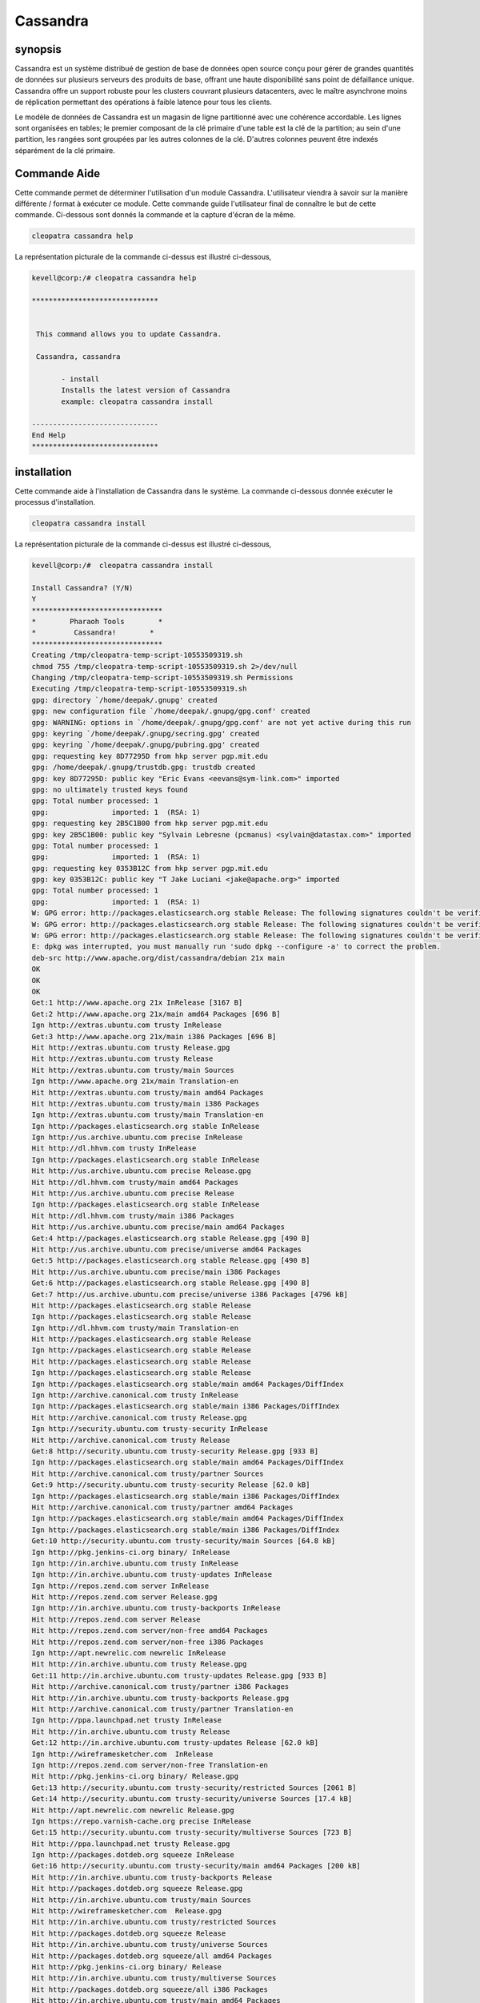 ============
Cassandra
============

synopsis
-----------

Cassandra est un système distribué de gestion de base de données open source conçu pour gérer de grandes quantités de données sur plusieurs serveurs des produits de base, offrant une haute disponibilité sans point de défaillance unique. Cassandra offre un support robuste pour les clusters couvrant plusieurs datacenters, avec le maître asynchrone moins de réplication permettant des opérations à faible latence pour tous les 
clients.

Le modèle de données de Cassandra est un magasin de ligne partitionné avec une cohérence accordable. Les lignes sont organisées en tables; le premier composant de la clé primaire d'une table est la clé de la partition; au sein d'une partition, les rangées sont groupées par les autres colonnes de la clé. D'autres colonnes peuvent être indexés séparément de la clé primaire.

Commande Aide
---------------------

Cette commande permet de déterminer l'utilisation d'un module Cassandra. L'utilisateur viendra à savoir sur la manière différente / format à exécuter ce module. Cette commande guide l'utilisateur final de connaître le but de cette commande. Ci-dessous sont donnés la commande et la capture d'écran de la même.

.. code-block:: bash
        
	        cleopatra cassandra help

La représentation picturale de la commande ci-dessus est illustré ci-dessous,

.. code-block:: bash

 kevell@corp:/# cleopatra cassandra help

 ******************************


  This command allows you to update Cassandra.

  Cassandra, cassandra

        - install
        Installs the latest version of Cassandra
        example: cleopatra cassandra install

 ------------------------------
 End Help
 ******************************

installation
--------------

Cette commande aide à l'installation de Cassandra dans le système. La commande ci-dessous donnée exécuter le processus d'installation.

.. code-block:: bash

                cleopatra cassandra install

La représentation picturale de la commande ci-dessus est illustré ci-dessous,

.. code-block:: bash

 kevell@corp:/#  cleopatra cassandra install

 Install Cassandra? (Y/N) 
 Y
 *******************************
 *        Pharaoh Tools        *
 *         Cassandra!        *
 *******************************
 Creating /tmp/cleopatra-temp-script-10553509319.sh
 chmod 755 /tmp/cleopatra-temp-script-10553509319.sh 2>/dev/null
 Changing /tmp/cleopatra-temp-script-10553509319.sh Permissions
 Executing /tmp/cleopatra-temp-script-10553509319.sh
 gpg: directory `/home/deepak/.gnupg' created
 gpg: new configuration file `/home/deepak/.gnupg/gpg.conf' created
 gpg: WARNING: options in `/home/deepak/.gnupg/gpg.conf' are not yet active during this run
 gpg: keyring `/home/deepak/.gnupg/secring.gpg' created
 gpg: keyring `/home/deepak/.gnupg/pubring.gpg' created
 gpg: requesting key 8D77295D from hkp server pgp.mit.edu
 gpg: /home/deepak/.gnupg/trustdb.gpg: trustdb created
 gpg: key 8D77295D: public key "Eric Evans <eevans@sym-link.com>" imported
 gpg: no ultimately trusted keys found
 gpg: Total number processed: 1
 gpg:               imported: 1  (RSA: 1)
 gpg: requesting key 2B5C1B00 from hkp server pgp.mit.edu
 gpg: key 2B5C1B00: public key "Sylvain Lebresne (pcmanus) <sylvain@datastax.com>" imported
 gpg: Total number processed: 1
 gpg:               imported: 1  (RSA: 1)
 gpg: requesting key 0353B12C from hkp server pgp.mit.edu
 gpg: key 0353B12C: public key "T Jake Luciani <jake@apache.org>" imported
 gpg: Total number processed: 1
 gpg:               imported: 1  (RSA: 1)
 W: GPG error: http://packages.elasticsearch.org stable Release: The following signatures couldn't be verified because the public key is not available: NO_PUBKEY D27D666CD88E42B4
 W: GPG error: http://packages.elasticsearch.org stable Release: The following signatures couldn't be verified because the public key is not available: NO_PUBKEY D27D666CD88E42B4
 W: GPG error: http://packages.elasticsearch.org stable Release: The following signatures couldn't be verified because the public key is not available: NO_PUBKEY D27D666CD88E42B4
 E: dpkg was interrupted, you must manually run 'sudo dpkg --configure -a' to correct the problem. 
 deb-src http://www.apache.org/dist/cassandra/debian 21x main
 OK
 OK
 OK
 Get:1 http://www.apache.org 21x InRelease [3167 B]
 Get:2 http://www.apache.org 21x/main amd64 Packages [696 B]
 Ign http://extras.ubuntu.com trusty InRelease
 Get:3 http://www.apache.org 21x/main i386 Packages [696 B]
 Hit http://extras.ubuntu.com trusty Release.gpg
 Hit http://extras.ubuntu.com trusty Release
 Hit http://extras.ubuntu.com trusty/main Sources
 Ign http://www.apache.org 21x/main Translation-en
 Hit http://extras.ubuntu.com trusty/main amd64 Packages
 Hit http://extras.ubuntu.com trusty/main i386 Packages
 Ign http://extras.ubuntu.com trusty/main Translation-en
 Ign http://packages.elasticsearch.org stable InRelease
 Ign http://us.archive.ubuntu.com precise InRelease
 Hit http://dl.hhvm.com trusty InRelease
 Ign http://packages.elasticsearch.org stable InRelease
 Hit http://us.archive.ubuntu.com precise Release.gpg
 Hit http://dl.hhvm.com trusty/main amd64 Packages
 Hit http://us.archive.ubuntu.com precise Release
 Ign http://packages.elasticsearch.org stable InRelease
 Hit http://dl.hhvm.com trusty/main i386 Packages
 Hit http://us.archive.ubuntu.com precise/main amd64 Packages
 Get:4 http://packages.elasticsearch.org stable Release.gpg [490 B]
 Hit http://us.archive.ubuntu.com precise/universe amd64 Packages
 Get:5 http://packages.elasticsearch.org stable Release.gpg [490 B]
 Hit http://us.archive.ubuntu.com precise/main i386 Packages
 Get:6 http://packages.elasticsearch.org stable Release.gpg [490 B]
 Get:7 http://us.archive.ubuntu.com precise/universe i386 Packages [4796 kB]
 Hit http://packages.elasticsearch.org stable Release
 Ign http://packages.elasticsearch.org stable Release
 Ign http://dl.hhvm.com trusty/main Translation-en
 Hit http://packages.elasticsearch.org stable Release
 Ign http://packages.elasticsearch.org stable Release
 Hit http://packages.elasticsearch.org stable Release
 Ign http://packages.elasticsearch.org stable Release
 Ign http://packages.elasticsearch.org stable/main amd64 Packages/DiffIndex
 Ign http://archive.canonical.com trusty InRelease
 Ign http://packages.elasticsearch.org stable/main i386 Packages/DiffIndex
 Hit http://archive.canonical.com trusty Release.gpg
 Ign http://security.ubuntu.com trusty-security InRelease
 Hit http://archive.canonical.com trusty Release
 Get:8 http://security.ubuntu.com trusty-security Release.gpg [933 B]
 Ign http://packages.elasticsearch.org stable/main amd64 Packages/DiffIndex
 Hit http://archive.canonical.com trusty/partner Sources
 Get:9 http://security.ubuntu.com trusty-security Release [62.0 kB]
 Ign http://packages.elasticsearch.org stable/main i386 Packages/DiffIndex
 Hit http://archive.canonical.com trusty/partner amd64 Packages
 Ign http://packages.elasticsearch.org stable/main amd64 Packages/DiffIndex
 Ign http://packages.elasticsearch.org stable/main i386 Packages/DiffIndex
 Get:10 http://security.ubuntu.com trusty-security/main Sources [64.8 kB]
 Ign http://pkg.jenkins-ci.org binary/ InRelease
 Ign http://in.archive.ubuntu.com trusty InRelease
 Ign http://in.archive.ubuntu.com trusty-updates InRelease
 Ign http://repos.zend.com server InRelease
 Hit http://repos.zend.com server Release.gpg
 Ign http://in.archive.ubuntu.com trusty-backports InRelease
 Hit http://repos.zend.com server Release
 Hit http://repos.zend.com server/non-free amd64 Packages
 Hit http://repos.zend.com server/non-free i386 Packages
 Ign http://apt.newrelic.com newrelic InRelease
 Hit http://in.archive.ubuntu.com trusty Release.gpg
 Get:11 http://in.archive.ubuntu.com trusty-updates Release.gpg [933 B]
 Hit http://archive.canonical.com trusty/partner i386 Packages
 Hit http://in.archive.ubuntu.com trusty-backports Release.gpg
 Hit http://archive.canonical.com trusty/partner Translation-en
 Ign http://ppa.launchpad.net trusty InRelease
 Hit http://in.archive.ubuntu.com trusty Release
 Get:12 http://in.archive.ubuntu.com trusty-updates Release [62.0 kB]
 Ign http://wireframesketcher.com  InRelease
 Ign http://repos.zend.com server/non-free Translation-en
 Hit http://pkg.jenkins-ci.org binary/ Release.gpg
 Get:13 http://security.ubuntu.com trusty-security/restricted Sources [2061 B]
 Get:14 http://security.ubuntu.com trusty-security/universe Sources [17.4 kB]
 Hit http://apt.newrelic.com newrelic Release.gpg
 Ign https://repo.varnish-cache.org precise InRelease
 Get:15 http://security.ubuntu.com trusty-security/multiverse Sources [723 B]
 Hit http://ppa.launchpad.net trusty Release.gpg
 Ign http://packages.dotdeb.org squeeze InRelease
 Get:16 http://security.ubuntu.com trusty-security/main amd64 Packages [200 kB]
 Hit http://in.archive.ubuntu.com trusty-backports Release
 Hit http://packages.dotdeb.org squeeze Release.gpg
 Hit http://in.archive.ubuntu.com trusty/main Sources
 Hit http://wireframesketcher.com  Release.gpg
 Hit http://in.archive.ubuntu.com trusty/restricted Sources
 Hit http://packages.dotdeb.org squeeze Release
 Hit http://in.archive.ubuntu.com trusty/universe Sources
 Hit http://packages.dotdeb.org squeeze/all amd64 Packages
 Hit http://pkg.jenkins-ci.org binary/ Release
 Hit http://in.archive.ubuntu.com trusty/multiverse Sources
 Hit http://packages.dotdeb.org squeeze/all i386 Packages
 Hit http://in.archive.ubuntu.com trusty/main amd64 Packages
 Hit http://apt.newrelic.com newrelic Release
 Hit http://in.archive.ubuntu.com trusty/restricted amd64 Packages
 Hit http://in.archive.ubuntu.com trusty/universe amd64 Packages
 Hit http://ppa.launchpad.net trusty Release
 Get:17 https://repo.varnish-cache.org precise Release.gpg
 Hit http://wireframesketcher.com  Release
 Hit http://in.archive.ubuntu.com trusty/multiverse amd64 Packages
 Hit http://packages.elasticsearch.org stable/main amd64 Packages
 Ign http://packages.dotdeb.org squeeze/all Translation-en
 Hit http://pkg.jenkins-ci.org binary/ Packages
 Hit http://in.archive.ubuntu.com trusty/main i386 Packages
 Hit http://packages.elasticsearch.org stable/main i386 Packages
 Hit http://in.archive.ubuntu.com trusty/restricted i386 Packages
 Get:18 https://repo.varnish-cache.org precise Release
 Ign http://packages.elasticsearch.org stable/main Translation-en
 Get:19 https://repo.varnish-cache.org precise/varnish-4.0 amd64 Packages
 Hit http://in.archive.ubuntu.com trusty/universe i386 Packages
 Hit http://packages.elasticsearch.org stable/main amd64 Packages
 Hit http://in.archive.ubuntu.com trusty/multiverse i386 Packages
 Hit http://apt.newrelic.com newrelic/non-free amd64 Packages
 Hit http://packages.elasticsearch.org stable/main i386 Packages
 Get:20 https://repo.varnish-cache.org precise/varnish-4.0 i386 Packages
 Hit http://in.archive.ubuntu.com trusty/main Translation-en
 Hit http://apt.newrelic.com newrelic/non-free i386 Packages
 Ign http://packages.elasticsearch.org stable/main Translation-en
 Hit http://in.archive.ubuntu.com trusty/multiverse Translation-en
 Get:21 https://repo.varnish-cache.org precise/varnish-4.0 Translation-en
 Hit http://packages.elasticsearch.org stable/main amd64 Packages
 Hit http://in.archive.ubuntu.com trusty/restricted Translation-en
 Hit http://packages.elasticsearch.org stable/main i386 Packages
 Hit http://in.archive.ubuntu.com trusty/universe Translation-en
 Get:22 http://in.archive.ubuntu.com trusty-updates/main Sources [160 kB]
 Ign http://packages.elasticsearch.org stable/main Translation-en
 Hit http://ppa.launchpad.net trusty/main amd64 Packages
 Get:23 http://security.ubuntu.com trusty-security/restricted amd64 Packages [8875 B]
 Get:24 http://security.ubuntu.com trusty-security/universe amd64 Packages [85.3 kB]
 Hit http://ppa.launchpad.net trusty/main i386 Packages
 Hit http://ppa.launchpad.net trusty/main Translation-en
 Ign https://repo.varnish-cache.org precise/varnish-4.0 Translation-en
 Get:25 http://security.ubuntu.com trusty-security/multiverse amd64 Packages [1161 B]
 Hit http://wireframesketcher.com  Packages
 Get:26 http://security.ubuntu.com trusty-security/main i386 Packages [190 kB]
 Get:27 http://in.archive.ubuntu.com trusty-updates/restricted Sources [2061 B]
 Get:28 http://in.archive.ubuntu.com trusty-updates/universe Sources [99.4 kB]
 Get:29 http://security.ubuntu.com trusty-security/restricted i386 Packages [8846 B]
 Get:30 http://security.ubuntu.com trusty-security/universe i386 Packages [85.3 kB]
 Get:31 http://in.archive.ubuntu.com trusty-updates/multiverse Sources [4502 B]
 Get:32 http://in.archive.ubuntu.com trusty-updates/main amd64 Packages [407 kB]
 Ign http://pkg.jenkins-ci.org binary/ Translation-en
 Ign http://apt.newrelic.com newrelic/non-free Translation-en
 Get:33 http://security.ubuntu.com trusty-security/multiverse i386 Packages [1412 B]
 Hit http://security.ubuntu.com trusty-security/main Translation-en
 Ign http://wireframesketcher.com  Translation-en
 Hit http://security.ubuntu.com trusty-security/multiverse Translation-en
 Hit http://security.ubuntu.com trusty-security/restricted Translation-en
 Hit http://security.ubuntu.com trusty-security/universe Translation-en
 Get:34 http://in.archive.ubuntu.com trusty-updates/restricted amd64 Packages [8875 B]
 Get:35 http://in.archive.ubuntu.com trusty-updates/universe amd64 Packages [243 kB]
 Get:36 http://in.archive.ubuntu.com trusty-updates/multiverse amd64 Packages [11.2 kB]
 Get:37 http://in.archive.ubuntu.com trusty-updates/main i386 Packages [399 kB]
 Get:38 http://in.archive.ubuntu.com trusty-updates/restricted i386 Packages [8846 B]
 Get:39 http://in.archive.ubuntu.com trusty-updates/universe i386 Packages [243 kB]
 Get:40 http://in.archive.ubuntu.com trusty-updates/multiverse i386 Packages [11.4 kB]
 Hit http://in.archive.ubuntu.com trusty-updates/main Translation-en
 Hit http://in.archive.ubuntu.com trusty-updates/multiverse Translation-en
 Hit http://in.archive.ubuntu.com trusty-updates/restricted Translation-en
 Hit http://in.archive.ubuntu.com trusty-updates/universe Translation-en
 Hit http://in.archive.ubuntu.com trusty-backports/main Sources
 Hit http://in.archive.ubuntu.com trusty-backports/restricted Sources
 Hit http://in.archive.ubuntu.com trusty-backports/universe Sources
 Hit http://in.archive.ubuntu.com trusty-backports/multiverse Sources
 Hit http://in.archive.ubuntu.com trusty-backports/main amd64 Packages
 Hit http://in.archive.ubuntu.com trusty-backports/restricted amd64 Packages
 Hit http://in.archive.ubuntu.com trusty-backports/universe amd64 Packages
 Hit http://in.archive.ubuntu.com trusty-backports/multiverse amd64 Packages
 Hit http://in.archive.ubuntu.com trusty-backports/main i386 Packages
 Hit http://in.archive.ubuntu.com trusty-backports/restricted i386 Packages
 Hit http://in.archive.ubuntu.com trusty-backports/universe i386 Packages
 Hit http://in.archive.ubuntu.com trusty-backports/multiverse i386 Packages
 Hit http://in.archive.ubuntu.com trusty-backports/main Translation-en
 Hit http://in.archive.ubuntu.com trusty-backports/multiverse Translation-en
 Hit http://in.archive.ubuntu.com trusty-backports/restricted Translation-en
 Hit http://in.archive.ubuntu.com trusty-backports/universe Translation-en
 Get:41 http://us.archive.ubuntu.com precise/main Translation-en [726 kB]
 Get:42 http://us.archive.ubuntu.com precise/universe Translation-en [3341 kB]
 Fetched 10.2 MB in 4min 2s (42.1 kB/s)
 Temp File /tmp/cleopatra-temp-script-10553509319.sh Removed
 W: Duplicate sources.list entry http://repos.zend.com/zend-server/6.1/deb/ server/non-free amd64 Packages (/var/lib/apt/lists/repos.zend.com_zend-server_6.1_deb_dists_server_non-free_binary-amd64_Packages)
 W: Duplicate sources.list entry http://repos.zend.com/zend-server/6.1/deb/ server/non-free amd64 Packages (/var/lib/apt/lists/repos.zend.com_zend-server_6.1_deb_dists_server_non-free_binary-amd64_Packages)
 W: Duplicate sources.list entry http://repos.zend.com/zend-server/6.1/deb/ server/non-free amd64 Packages (/var/lib/apt/lists/repos.zend.com_zend-server_6.1_deb_dists_server_non-free_binary-amd64_Packages)
 W: Duplicate sources.list entry http://repos.zend.com/zend-server/6.1/deb/ server/non-free amd64 Packages (/var/lib/apt/lists/repos.zend.com_zend-server_6.1_deb_dists_server_non-free_binary-amd64_Packages)
 W: Duplicate sources.list entry http://repos.zend.com/zend-server/6.1/deb/ server/non-free amd64 Packages (/var/lib/apt/lists/repos.zend.com_zend-server_6.1_deb_dists_server_non-free_binary-amd64_Packages)
 W: Duplicate sources.list entry http://repos.zend.com/zend-server/6.1/deb/ server/non-free amd64 Packages (/var/lib/apt/lists/repos.zend.com_zend-server_6.1_deb_dists_server_non-free_binary-amd64_Packages)
 W: Duplicate sources.list entry http://repos.zend.com/zend-server/6.1/deb/ server/non-free amd64 Packages (/var/lib/apt/lists/repos.zend.com_zend-server_6.1_deb_dists_server_non-free_binary-amd64_Packages)
 W: Duplicate sources.list entry http://repos.zend.com/zend-server/6.1/deb/ server/non-free amd64 Packages (/var/lib/apt/lists/repos.zend.com_zend-server_6.1_deb_dists_server_non-free_binary-amd64_Packages)
 W: Duplicate sources.list entry http://repos.zend.com/zend-server/6.1/deb/ server/non-free i386 Packages (/var/lib/apt/lists/repos.zend.com_zend-server_6.1_deb_dists_server_non-free_binary-i386_Packages)
 W: Duplicate sources.list entry http://repos.zend.com/zend-server/6.1/deb/ server/non-free i386 Packages (/var/lib/apt/lists/repos.zend.com_zend-server_6.1_deb_dists_server_non-free_binary-i386_Packages)
 W: Duplicate sources.list entry http://repos.zend.com/zend-server/6.1/deb/ server/non-free i386 Packages (/var/lib/apt/lists/repos.zend.com_zend-server_6.1_deb_dists_server_non-free_binary-i386_Packages)
 W: Duplicate sources.list entry http://repos.zend.com/zend-server/6.1/deb/ server/non-free i386 Packages (/var/lib/apt/lists/repos.zend.com_zend-server_6.1_deb_dists_server_non-free_binary-i386_Packages)
 W: Duplicate sources.list entry http://repos.zend.com/zend-server/6.1/deb/ server/non-free i386 Packages (/var/lib/apt/lists/repos.zend.com_zend-server_6.1_deb_dists_server_non-free_binary-i386_Packages)
 W: Duplicate sources.list entry http://repos.zend.com/zend-server/6.1/deb/ server/non-free i386 Packages (/var/lib/apt/lists/repos.zend.com_zend-server_6.1_deb_dists_server_non-free_binary-i386_Packages)
 W: Duplicate sources.list entry http://repos.zend.com/zend-server/6.1/deb/ server/non-free i386 Packages (/var/lib/apt/lists/repos.zend.com_zend-server_6.1_deb_dists_server_non-free_binary-i386_Packages)
 W: Duplicate sources.list entry http://repos.zend.com/zend-server/6.1/deb/ server/non-free i386 Packages (/var/lib/apt/lists/repos.zend.com_zend-server_6.1_deb_dists_server_non-free_binary-i386_Packages)
 W: Duplicate sources.list entry http://us.archive.ubuntu.com/ubuntu/ precise/main amd64 Packages (/var/lib/apt/lists/us.archive.ubuntu.com_ubuntu_dists_precise_main_binary-amd64_Packages)
 W: Duplicate sources.list entry http://us.archive.ubuntu.com/ubuntu/ precise/universe amd64 Packages (/var/lib/apt/lists/us.archive.ubuntu.com_ubuntu_dists_precise_universe_binary-amd64_Packages)
 W: Duplicate sources.list entry http://us.archive.ubuntu.com/ubuntu/ precise/main i386 Packages (/var/lib/apt/lists/us.archive.ubuntu.com_ubuntu_dists_precise_main_binary-i386_Packages)
 W: Duplicate sources.list entry http://us.archive.ubuntu.com/ubuntu/ precise/universe i386 Packages (/var/lib/apt/lists/us.archive.ubuntu.com_ubuntu_dists_precise_universe_binary-i386_Packages)
 W: Duplicate sources.list entry https://repo.varnish-cache.org/ubuntu/ precise/varnish-4.0 amd64 Packages (/var/lib/apt/lists/repo.varnish-cache.org_ubuntu_dists_precise_varnish-4.0_binary-amd64_Packages)
 W: Duplicate sources.list entry https://repo.varnish-cache.org/ubuntu/ precise/varnish-4.0 amd64 Packages (/var/lib/apt/lists/repo.varnish-cache.org_ubuntu_dists_precise_varnish-4.0_binary-amd64_Packages)
 W: Duplicate sources.list entry https://repo.varnish-cache.org/ubuntu/ precise/varnish-4.0 amd64 Packages (/var/lib/apt/lists/repo.varnish-cache.org_ubuntu_dists_precise_varnish-4.0_binary-amd64_Packages)
 W: Duplicate sources.list entry https://repo.varnish-cache.org/ubuntu/ precise/varnish-4.0 amd64 Packages (/var/lib/apt/lists/repo.varnish-cache.org_ubuntu_dists_precise_varnish-4.0_binary-amd64_Packages)
 W: Duplicate sources.list entry https://repo.varnish-cache.org/ubuntu/ precise/varnish-4.0 amd64 Packages (/var/lib/apt/lists/repo.varnish-cache.org_ubuntu_dists_precise_varnish-4.0_binary-amd64_Packages)
 W: Duplicate sources.list entry https://repo.varnish-cache.org/ubuntu/ precise/varnish-4.0 amd64 Packages (/var/lib/apt/lists/repo.varnish-cache.org_ubuntu_dists_precise_varnish-4.0_binary-amd64_Packages)
 W: Duplicate sources.list entry https://repo.varnish-cache.org/ubuntu/ precise/varnish-4.0 i386 Packages (/var/lib/apt/lists/repo.varnish-cache.org_ubuntu_dists_precise_varnish-4.0_binary-i386_Packages)
 W: Duplicate sources.list entry https://repo.varnish-cache.org/ubuntu/ precise/varnish-4.0 i386 Packages (/var/lib/apt/lists/repo.varnish-cache.org_ubuntu_dists_precise_varnish-4.0_binary-i386_Packages)
 W: Duplicate sources.list entry https://repo.varnish-cache.org/ubuntu/ precise/varnish-4.0 i386 Packages (/var/lib/apt/lists/repo.varnish-cache.org_ubuntu_dists_precise_varnish-4.0_binary-i386_Packages)
 W: Duplicate sources.list entry https://repo.varnish-cache.org/ubuntu/ precise/varnish-4.0 i386 Packages (/var/lib/apt/lists/repo.varnish-cache.org_ubuntu_dists_precise_varnish-4.0_binary-i386_Packages)
 W: Duplicate sources.list entry https://repo.varnish-cache.org/ubuntu/ precise/varnish-4.0 i386 Packages (/var/lib/apt/lists/repo.varnish-cache.org_ubuntu_dists_precise_varnish-4.0_binary-i386_Packages)
 W: Duplicate sources.list entry https://repo.varnish-cache.org/ubuntu/ precise/varnish-4.0 i386 Packages (/var/lib/apt/lists/repo.varnish-cache.org_ubuntu_dists_precise_varnish-4.0_binary-i386_Packages)
 W: You may want to run apt-get update to correct these problems
 E: dpkg was interrupted, you must manually run 'sudo dpkg --configure -a' to correct the problem. 
 [Pharaoh Logging] Adding Package cassandra from the Packager Apt did not execute correctly
 ... All done!
 *******************************
 Thanks for installing , visit www.pharaohtools.com for more
 ******************************
 
 
 Single App Installer:
 --------------------------------------------
 Cassandra: Success
 ------------------------------
 Installer Finished
 ******************************

options
----------


.. cssclass:: table-bordered



 +---------------------------+-------------------------------------------+------------------+----------------------------------------------+
 | Paramètres		     | Alternative Paramètre			 | options	    | commentaires			           |
 +===========================+===========================================+==================+==============================================+
 |cleopatra cassandra        | Il ya deux autres paramètres qui peuvent  | Y 		    | Le système démarre processus d'installation  |
 |Install 		     | être utilisés dans la ligne de commande.  |		    |						   |
 | 			     | Cassandra , cassandra Par 		 |		    |						   |
 |			     | exemple: cleopatra cassandra install,     |		    |						   |
 | 			     |          cleopatra cassandra install      | 		    |						   |
 +---------------------------+-------------------------------------------+------------------+----------------------------------------------+
 |cleopatra cassandra        | Il ya deux autres paramètres qui peuvent  | N                | Système arrête processus d'installation      |
 |Install                    | être utilisés dans la ligne de commande.  |                  |                                              |
 |                           | Cassandra , cassandra Par                 |                  |                                              |
 |                           | exemple: cleopatra cassandra install,     |                  |                                              |
 |                           |          cleopatra cassandra install|     |                  |                                              |
 +---------------------------+-------------------------------------------+------------------+----------------------------------------------+


avantages
--------------

* Décentralisée - Chaque noeud du cluster a le même rôle. Il n'y a pas de point de défaillance unique. Les données sont distribuées sur le 
  cluster (de sorte que chaque noeud contient des données différentes), mais il n'y a pas de maître que chaque nœud peut desservir toute 
  demande.
* Prend en charge la réplication de centre de réplication et de données multi - stratégies de réplication sont configurables. Cassandra est 
  conçu comme un système distribué, pour le déploiement d'un grand nombre de noeuds à travers de multiples centres de données. Les principales 
  caractéristiques de l'architecture distribuée de Cassandra sont spécifiquement adaptés pour le centre de données multiples déploiement, pour 
  la redondance, pour le basculement et la récupération en cas de catastrophe.
* Évolutivité - Lire et écrire débit à la fois augmenter linéairement en nouvelles machines sont ajoutés, sans temps d'arrêt ou l'interruption d  'applications.
* Tolérant aux pannes - Les données sont automatiquement répliquées sur plusieurs nœuds pour la tolérance aux pannes. Réplication sur plusieurs   centres de données est prise en charge. Nœuds défaillants peuvent être remplacés sans interruption.
* La cohérence accordable - écrit et lit offrir un niveau de cohérence accordable, tout le chemin depuis », écrit ne manquent jamais" à "bloc 
  pour toutes les répliques soit lisible", avec le niveau de quorum au milieu.
